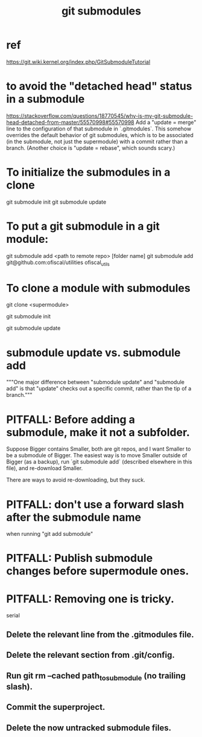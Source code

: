 :PROPERTIES:
:ID:       2a580607-a59b-408d-b27c-b6c4dd94a14b
:ROAM_ALIASES: "submodules in git" "Git submodules"
:END:
#+title: git submodules
* ref
  https://git.wiki.kernel.org/index.php/GitSubmoduleTutorial
* to avoid the "detached head" status in a submodule
  https://stackoverflow.com/questions/18770545/why-is-my-git-submodule-head-detached-from-master/55570998#55570998
  Add a "update = merge" line to the configuration of that submodule in `.gitmodules`.
  This somehow overrides the default behavior of git submodules,
  which is to be associated
  (in the submodule, not just the supermodule)
  with a commit rather than a branch.
  (Another choice is "update = rebase", which sounds scary.)
* To initialize the submodules in a clone
  git submodule init
  git submodule update
* To put a git submodule in a git module:
  git submodule add <path to remote repo> [folder name]
  git submodule add git@github.com:ofiscal/utilities ofiscal_utils
* To clone a module with submodules
  git clone <supermodule>
    # At this point the submodule folders are empty.
  git submodule init
    # The results of this can be seen by running
    # git config -l
    # and looking for the word "submodule"
  git submodule update
    # checks out the commits specified in the supermodule
* submodule update vs. submodule add
  """One major difference between "submodule update" and "submodule add" is that "update" checks out a specific commit, rather than the tip of a branch."""
* PITFALL: Before adding a submodule, make it not a subfolder.
Suppose Bigger contains Smaller, both are git repos,
and I want Smaller to be a submodule of Bigger.
The easiest way is to move Smaller outside of Bigger (as a backup),
run `git submodule add` (described elsewhere in this file),
and re-download Smaller.

There are ways to avoid re-downloading, but they suck.
* PITFALL: don't use a forward slash after the submodule name
  when running "git add submodule"
* PITFALL: Publish submodule changes before supermodule ones.
* PITFALL: Removing one is tricky.
  serial
** Delete the relevant line from the .gitmodules file.
** Delete the relevant section from .git/config.
** Run git rm --cached path_to_submodule (no trailing slash).
** Commit the superproject.
** Delete the now untracked submodule files.

